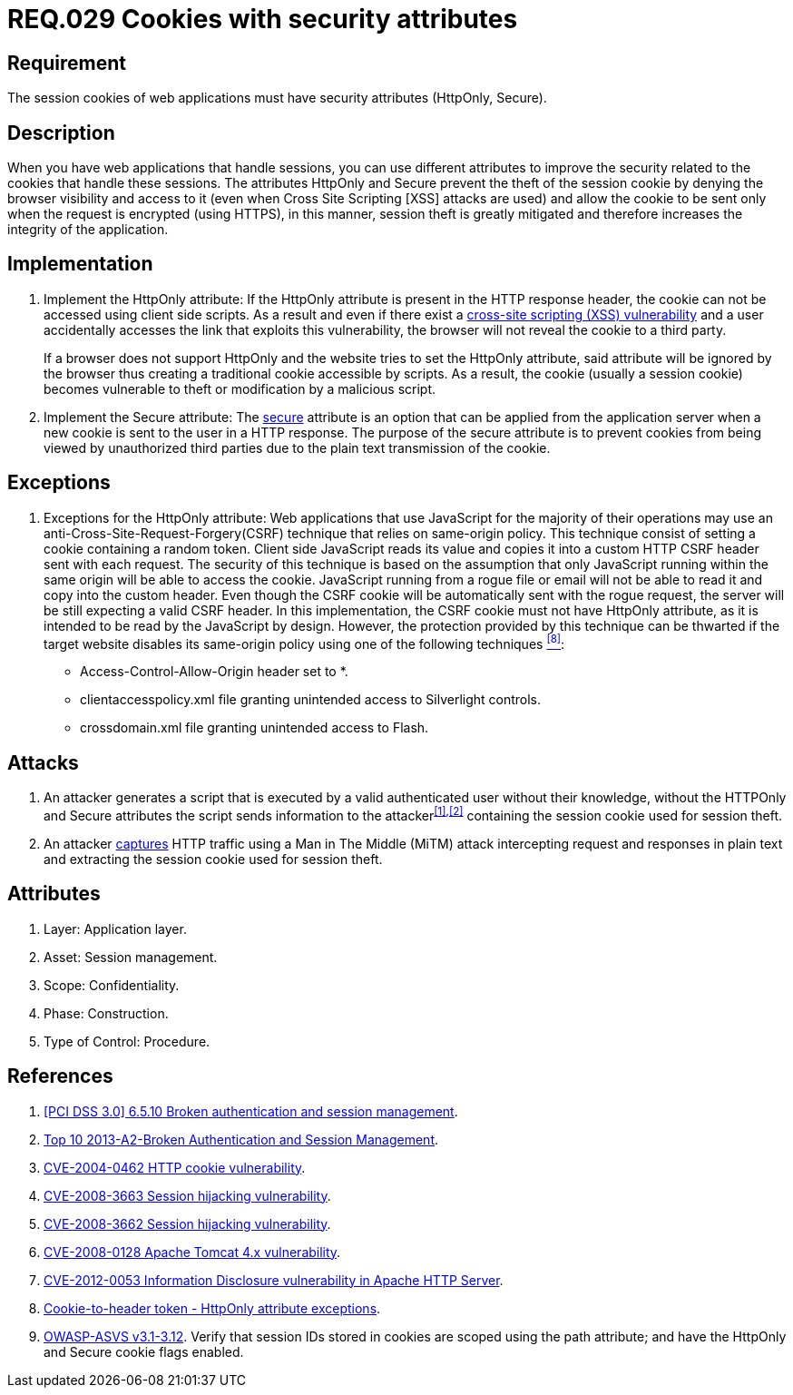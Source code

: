 :slug: rules/029/
:category: rules
:description: This documents contains the details of the security requirements related to web application session management and session variables. This requirement establishes the importance of using cookies with the required security attributes such as HttpOnly and Secure.
:keywords: Requirement, Security, Session, Cookies, Attributes, HttpOnly.
:rules: yes
:translate: rules/029/

= REQ.029 Cookies with security attributes

== Requirement

The session +cookies+ of web applications
must have security attributes (+HttpOnly+, +Secure+).

== Description

When you have web applications that handle sessions,
you can use different attributes
to improve the security related to the +cookies+ that handle these sessions.
The attributes +HttpOnly+ and +Secure+
prevent the theft of the session +cookie+
by denying the browser visibility and access to it
(even when +Cross Site Scripting [XSS]+ attacks are used)
and allow the +cookie+ to be sent
only when the request is encrypted (using +HTTPS+),
in this manner, session theft is greatly mitigated
and therefore increases the integrity of the application.

== Implementation

. Implement the +HttpOnly+ attribute:
If the +HttpOnly+ attribute
is present in the +HTTP+ response header,
the +cookie+ can not be accessed using client side +scripts+.
As a result and even if there exist a
link:https://cwe.mitre.org/data/definitions/87.html[+cross-site scripting (XSS) vulnerability+]
and a user accidentally accesses the link that exploits this vulnerability,
the browser will not reveal the +cookie+ to a third party.
+
If a browser does not support +HttpOnly+
and the website tries to set the +HttpOnly+ attribute,
said attribute will be ignored by the browser
thus creating a traditional +cookie+ accessible by +scripts+.
As a result, the +cookie+ (usually a +session cookie+)
becomes vulnerable to theft or modification by a +malicious script+.

. Implement the +Secure+ attribute:
The link:https://cwe.mitre.org/data/definitions/614.html[+secure+] attribute is an option
that can be applied from the application server
when a new +cookie+ is sent to the user in a +HTTP+ response.
The purpose of the +secure+ attribute
is to prevent +cookies+ from being viewed by unauthorized third parties
due to the plain text transmission of the +cookie+.

== Exceptions

. Exceptions for the +HttpOnly+ attribute:
Web applications that use JavaScript for the majority of their operations
may use an anti-Cross-Site-Request-Forgery(+CSRF+) technique
that relies on same-origin policy.
This technique consist of setting a cookie containing a random token.
Client side JavaScript reads its value
and copies it into a custom +HTTP CSRF+ header sent with each request.
The security of this technique
is based on the assumption that only JavaScript
running within the same origin will be able to access the cookie.
JavaScript running from a rogue file or email
will not be able to read it and copy into the custom header.
Even though the +CSRF+ cookie will be automatically sent with the rogue request,
the server will be still expecting a valid +CSRF+ header.
In this implementation,
the +CSRF+ cookie must not have +HttpOnly+ attribute,
as it is intended to be read by the JavaScript by design.
However, the protection provided by this technique
can be thwarted if the target website disables its same-origin policy
using one of the following techniques <<r8,^[8]^>>:

* Access-Control-Allow-Origin header set to +*+.
* +clientaccesspolicy.xml+ file granting unintended access
to Silverlight controls.
* +crossdomain.xml+ file granting unintended access to Flash.

== Attacks

. An attacker generates a +script+ that is executed
by a valid authenticated user
without their knowledge,
without the +HTTPOnly+ and +Secure+ attributes
the +script+ sends information to the attacker^<<r1,[1]>>,<<r2,[2]>>^
containing the session +cookie+ used for session theft.

. An attacker link:https://puppet.com/security/cve/cve-2013-4964[captures]
+HTTP+ traffic using a +Man in The Middle (MiTM)+ attack
intercepting request and responses in plain text
and extracting the session +cookie+ used for session theft.

== Attributes

. Layer: Application layer.
. Asset: Session management.
. Scope: Confidentiality.
. Phase: Construction.
. Type of Control: Procedure.

== References

. [[r1]] link:https://pcinetwork.org/forum/index.php?threads/pci-dss-3-0-6-5-10-broken-authentication-and-session-management.667/[[PCI DSS 3.0\] 6.5.10 Broken authentication and session management].
. [[r2]] link:https://www.owasp.org/index.php/Top_10_2013-A2-Broken_Authentication_and_Session_Management[Top 10 2013-A2-Broken Authentication and Session Management].
. [[r3]] link:http://cve.mitre.org/cgi-bin/cvename.cgi?name=CVE-2004-0462[CVE-2004-0462 HTTP cookie vulnerability].
. [[r4]] link:http://cve.mitre.org/cgi-bin/cvename.cgi?name=CVE-2008-3663[CVE-2008-3663 Session hijacking vulnerability].
. [[r5]] link:http://cve.mitre.org/cgi-bin/cvename.cgi?name=CVE-2008-3662[CVE-2008-3662 Session hijacking vulnerability].
. [[r6]] link:http://cve.mitre.org/cgi-bin/cvename.cgi?name=CVE-2008-0128[CVE-2008-0128 Apache Tomcat 4.x vulnerability].
. [[r7]] link:https://cve.mitre.org/cgi-bin/cvename.cgi?name=CVE-2012-0053[CVE-2012-0053 Information Disclosure vulnerability in Apache HTTP Server].
. [[r8]] link:https://en.wikipedia.org/wiki/Cross-site_request_forgery#Cookie-to-header_token[Cookie-to-header token - HttpOnly attribute exceptions].
. [[r9]] link:https://www.owasp.org/index.php/ASVS_V3_Session_Management[+OWASP-ASVS v3.1-3.12+].
Verify that session IDs stored in cookies
are scoped using the +path+ attribute;
and have the +HttpOnly+ and +Secure+ cookie flags enabled.
